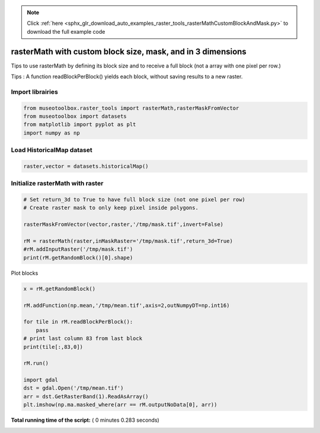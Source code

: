 .. note::
    :class: sphx-glr-download-link-note

    Click :ref:`here <sphx_glr_download_auto_examples_raster_tools_rasterMathCustomBlockAndMask.py>` to download the full example code
.. rst-class:: sphx-glr-example-title

.. _sphx_glr_auto_examples_raster_tools_rasterMathCustomBlockAndMask.py:


rasterMath with custom block size, mask, and in 3 dimensions
===================================================================

Tips to use rasterMath by defining its block size and to receive
a full block (not a array with one pixel per row.)

Tips : A function readBlockPerBlock() yields each block, without saving results
to a new raster.



Import librairies
-------------------------------------------



.. code-block:: python


    from museotoolbox.raster_tools import rasterMath,rasterMaskFromVector
    from museotoolbox import datasets
    from matplotlib import pyplot as plt
    import numpy as np






Load HistoricalMap dataset
-------------------------------------------



.. code-block:: python


    raster,vector = datasets.historicalMap()







Initialize rasterMath with raster
------------------------------------



.. code-block:: python


    # Set return_3d to True to have full block size (not one pixel per row)
    # Create raster mask to only keep pixel inside polygons.

    rasterMaskFromVector(vector,raster,'/tmp/mask.tif',invert=False)

    rM = rasterMath(raster,inMaskRaster='/tmp/mask.tif',return_3d=True)
    #rM.addInputRaster('/tmp/mask.tif')
    print(rM.getRandomBlock()[0].shape)





.. rst-class:: sphx-glr-script-out

 Out:

 .. code-block:: none

    Total number of blocks : 15
    (256, 3)


Plot blocks



.. code-block:: python

    x = rM.getRandomBlock()

    rM.addFunction(np.mean,'/tmp/mean.tif',axis=2,outNumpyDT=np.int16)

    for tile in rM.readBlockPerBlock():
        pass
    # print last column 83 from last block
    print(tile[:,83,0])

    rM.run()

    import gdal
    dst = gdal.Open('/tmp/mean.tif')
    arr = dst.GetRasterBand(1).ReadAsArray()
    plt.imshow(np.ma.masked_where(arr == rM.outputNoData[0], arr))


.. image:: /auto_examples/raster_tools/images/sphx_glr_rasterMathCustomBlockAndMask_001.png
    :class: sphx-glr-single-img


.. rst-class:: sphx-glr-script-out

 Out:

 .. code-block:: none

    Detected 1 band(s) for function mean.
    No data is set to : -32768
    [-- -- -- -- -- -- -- -- -- -- -- -- -- -- -- -- -- -- 131 50 124 108 77
     57 51 123 67 107 170 104 102 150 153 118 111 158 134 154 144 133 135 149
     147 136 139 142 143 151 143 139 138 142 143 147 -- -- -- -- -- -- -- --
     -- -- -- -- -- -- -- -- -- -- -- -- -- -- -- -- -- -- -- -- -- -- -- --
     -- -- -- -- -- -- -- -- -- -- -- -- -- -- -- -- -- -- -- -- -- -- -- --
     -- -- -- -- -- -- -- -- -- -- -- -- -- -- -- -- -- -- -- -- -- -- -- --
     -- -- -- -- -- -- -- -- -- -- -- -- -- -- -- -- -- -- -- -- -- -- -- --
     -- -- -- -- -- -- -- -- -- -- -- -- -- -- -- -- -- -- -- -- -- -- -- --
     -- -- -- -- -- -- -- -- -- -- -- -- -- -- -- -- -- -- -- -- -- -- -- --
     -- -- -- -- -- -- -- -- -- -- -- -- -- -- -- -- -- -- -- -- -- -- -- --
     -- -- -- -- -- -- -- -- -- -- -- -- -- -- -- -- -- -- -- -- -- -- -- --
     -- --]
    rasterMath... [........................................]0%    rasterMath... [##......................................]6%    rasterMath... [#####...................................]13%    rasterMath... [########................................]20%    rasterMath... [##########..............................]26%    rasterMath... [#############...........................]33%    rasterMath... [################........................]40%    rasterMath... [##################......................]46%    rasterMath... [#####################...................]53%    rasterMath... [########################................]60%    rasterMath... [##########################..............]66%    rasterMath... [#############################...........]73%    rasterMath... [################################........]80%    rasterMath... [##################################......]86%    rasterMath... [#####################################...]93%    rasterMath... [########################################]100%
    Saved /tmp/mean.tif using function mean


**Total running time of the script:** ( 0 minutes  0.283 seconds)


.. _sphx_glr_download_auto_examples_raster_tools_rasterMathCustomBlockAndMask.py:


.. only :: html

 .. container:: sphx-glr-footer
    :class: sphx-glr-footer-example



  .. container:: sphx-glr-download

     :download:`Download Python source code: rasterMathCustomBlockAndMask.py <rasterMathCustomBlockAndMask.py>`



  .. container:: sphx-glr-download

     :download:`Download Jupyter notebook: rasterMathCustomBlockAndMask.ipynb <rasterMathCustomBlockAndMask.ipynb>`


.. only:: html

 .. rst-class:: sphx-glr-signature

    `Gallery generated by Sphinx-Gallery <https://sphinx-gallery.readthedocs.io>`_
